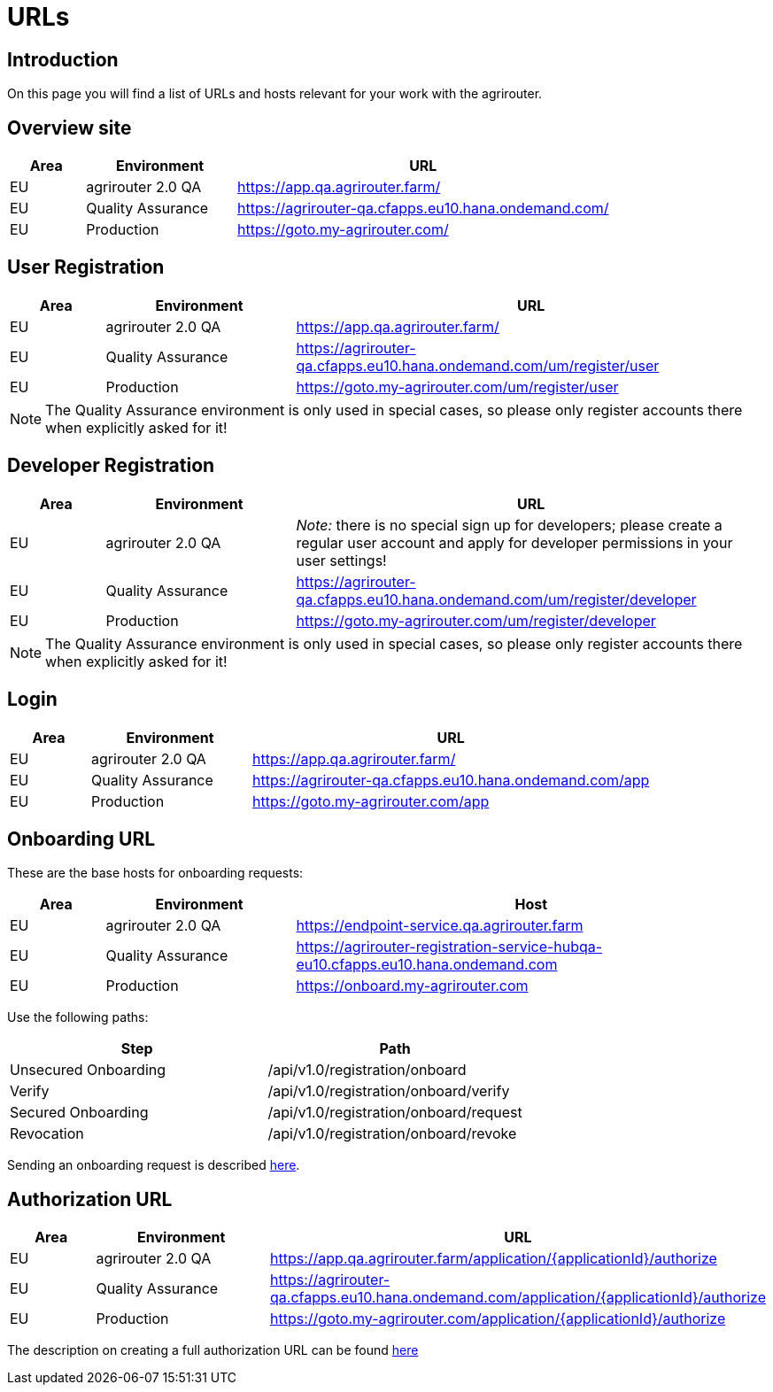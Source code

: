 = URLs

== Introduction
On this page you will find a list of URLs and hosts relevant for your work with the agrirouter.

== Overview site


[cols="1,2,5",options="header",]
|====
|Area |Environment |URL
|EU |agrirouter 2.0 QA | https://app.qa.agrirouter.farm/
|EU |Quality Assurance | https://agrirouter-qa.cfapps.eu10.hana.ondemand.com/
|EU |Production |https://goto.my-agrirouter.com/
|====

== User Registration


[cols="1,2,5",options="header",]
|====
|Area |Environment |URL
|EU |agrirouter 2.0 QA | https://app.qa.agrirouter.farm/
|EU |Quality Assurance | https://agrirouter-qa.cfapps.eu10.hana.ondemand.com/um/register/user
|EU |Production |https://goto.my-agrirouter.com/um/register/user
|====

[NOTE]
====
The Quality Assurance environment is only used in special cases, so please only register
accounts there when explicitly asked for it!
====

== Developer Registration


[cols="1,2,5",options="header",]
|====
|Area |Environment |URL
|EU |agrirouter 2.0 QA | _Note:_ there is no special sign up for developers; please create a regular user account and apply for developer permissions in your user settings!
|EU |Quality Assurance | https://agrirouter-qa.cfapps.eu10.hana.ondemand.com/um/register/developer
|EU |Production |https://goto.my-agrirouter.com/um/register/developer
|====

[NOTE]
====
The Quality Assurance environment is only used in special cases, so please only register
accounts there when explicitly asked for it!
====

== Login


[cols="1,2,5",options="header",]
|====
|Area |Environment |URL
|EU |agrirouter 2.0 QA | https://app.qa.agrirouter.farm/
|EU |Quality Assurance | https://agrirouter-qa.cfapps.eu10.hana.ondemand.com/app
|EU |Production |https://goto.my-agrirouter.com/app
|====


== Onboarding URL

These are the base hosts for onboarding requests:

[cols="1,2,5",options="header",]
|====
|Area |Environment |Host
|EU |agrirouter 2.0 QA | https://endpoint-service.qa.agrirouter.farm
|EU |Quality Assurance |https://agrirouter-registration-service-hubqa-eu10.cfapps.eu10.hana.ondemand.com
|EU |Production |https://onboard.my-agrirouter.com
|====

Use the following paths:

[cols="2,2",options="header",]
|====
|Step                   |Path
|Unsecured Onboarding   |/api/v1.0/registration/onboard
|Verify                 |/api/v1.0/registration/onboard/verify
|Secured Onboarding     |/api/v1.0/registration/onboard/request
|Revocation             |/api/v1.0/registration/onboard/revoke
|====

Sending an onboarding request is described xref:./integration/onboarding.adoc[here].


== Authorization URL


[cols="1,2,5",options="header",]
|====
|Area |Environment |URL
|EU |agrirouter 2.0 QA |https://app.qa.agrirouter.farm/application/\{applicationId}/authorize 
|EU |Quality Assurance |https://agrirouter-qa.cfapps.eu10.hana.ondemand.com/application/\{applicationId}/authorize
|EU |Production |https://goto.my-agrirouter.com/application/\{applicationId}/authorize
|====

The description on creating a full authorization URL can be found xref:./integration/authorization.adoc#generating-an-authorization-url[here]

